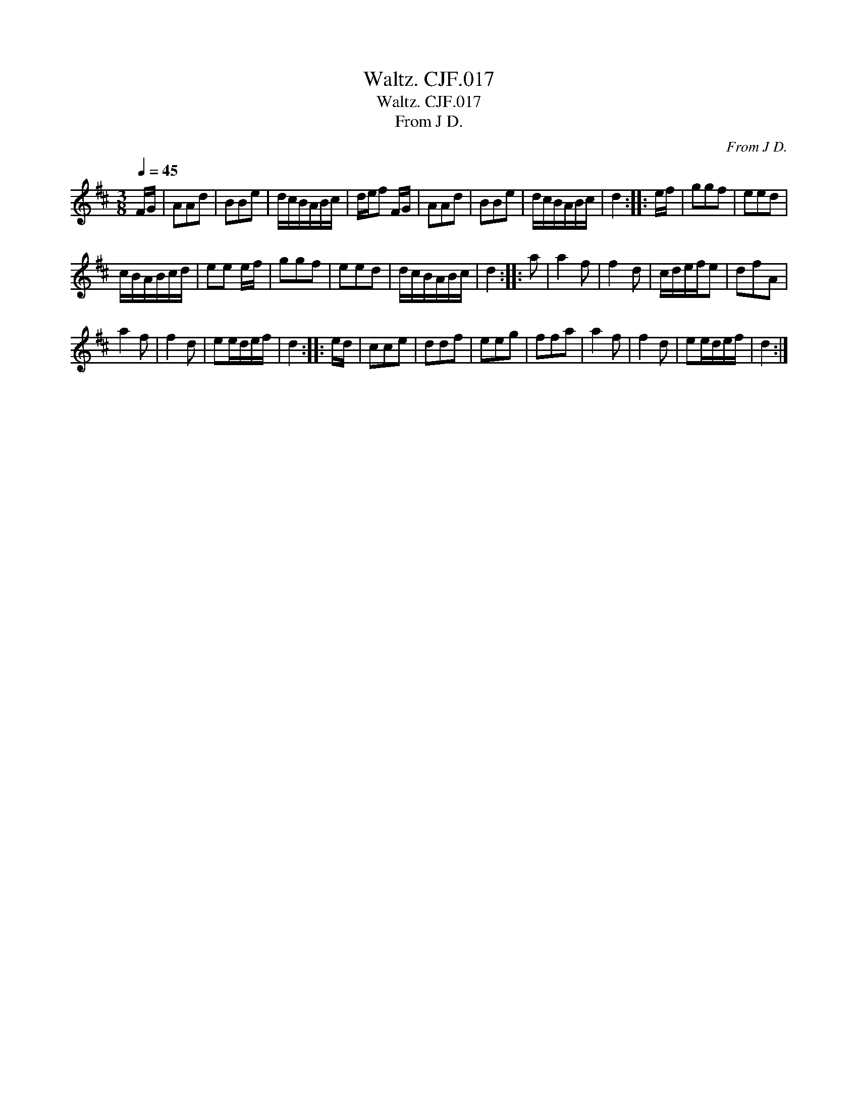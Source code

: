 X:1
T:Waltz. CJF.017
T:Waltz. CJF.017
T:From J D.
C:From J D.
L:1/8
Q:1/4=45
M:3/8
K:D
V:1 treble 
V:1
 F/G/ | AAd | BBe | d/c/B/A/B/c/ | d/e/f F/G/ | AAd | BBe | d/c/B/A/B/c/ | d2 :: e/f/ | ggf | eed | %12
 c/B/A/B/c/d/ | ee e/f/ | ggf | eed | d/c/B/A/B/c/ | d2 :: a | a2 f | f2 d | c/d/e/f/e | dfA | %23
 a2 f | f2 d | ee/d/e/f/ | d2 :: e/d/ | cce | ddf | eeg | ffa | a2 f | f2 d | ee/d/e/f/ | d2 :| %36

